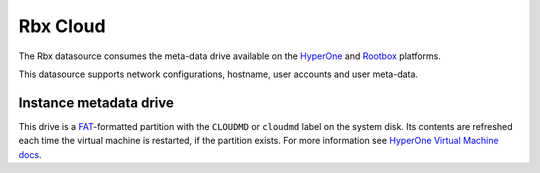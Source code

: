 .. _datasource_rbx:

Rbx Cloud
*********

The Rbx datasource consumes the meta-data drive available on the `HyperOne`_
and `Rootbox`_ platforms.

This datasource supports network configurations, hostname, user accounts and
user meta-data.

Instance metadata drive
=======================

This drive is a `FAT`_-formatted partition with the ``CLOUDMD`` or
``cloudmd`` label on the system disk. Its contents are refreshed each time
the virtual machine is restarted, if the partition exists. For more information
see `HyperOne Virtual Machine docs`_.

.. _HyperOne: http://www.hyperone.com/
.. _Rootbox: https://rootbox.com/
.. _HyperOne Virtual Machine docs: http://www.hyperone.com/
.. _FAT: https://en.wikipedia.org/wiki/File_Allocation_Table
